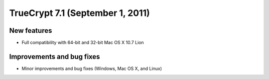 ﻿


.. _truecrypt_7.1:

==================================
TrueCrypt 7.1 (September 1, 2011)
==================================



New features
============


- Full compatibility with 64-bit and 32-bit Mac OS X 10.7 Lion


Improvements and bug fixes
==========================


- Minor improvements and bug fixes  (Windows, Mac OS X, and Linux)






